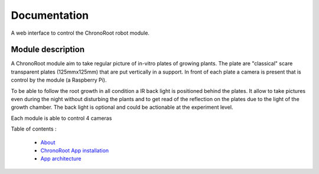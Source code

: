 Documentation
=============

A web interface to control the ChronoRoot robot module.

Module description
------------------

A ChronoRoot module aim to take regular picture of in-vitro plates of growing
plants. The plate are "classical" scare transparent plates (125mmx125mm) that
are put vertically in a support. In front of each plate a camera is present that
is control by the module (a Raspberry Pi).

To be able to follow the root growth in all condition a IR back light is
positioned behind the plates. It allow to take pictures even during the night
without disturbing the plants and to get read of the reflection on the plates due
to the light of the growth chamber. The back light is optional and could be
actionable at the experiment level.

Each module is able to control 4 cameras

Table of contents :

  * `About <./about>`_
  * `ChronoRoot App installation <./install>`_
  * `App architecture <./dev_doc>`_
